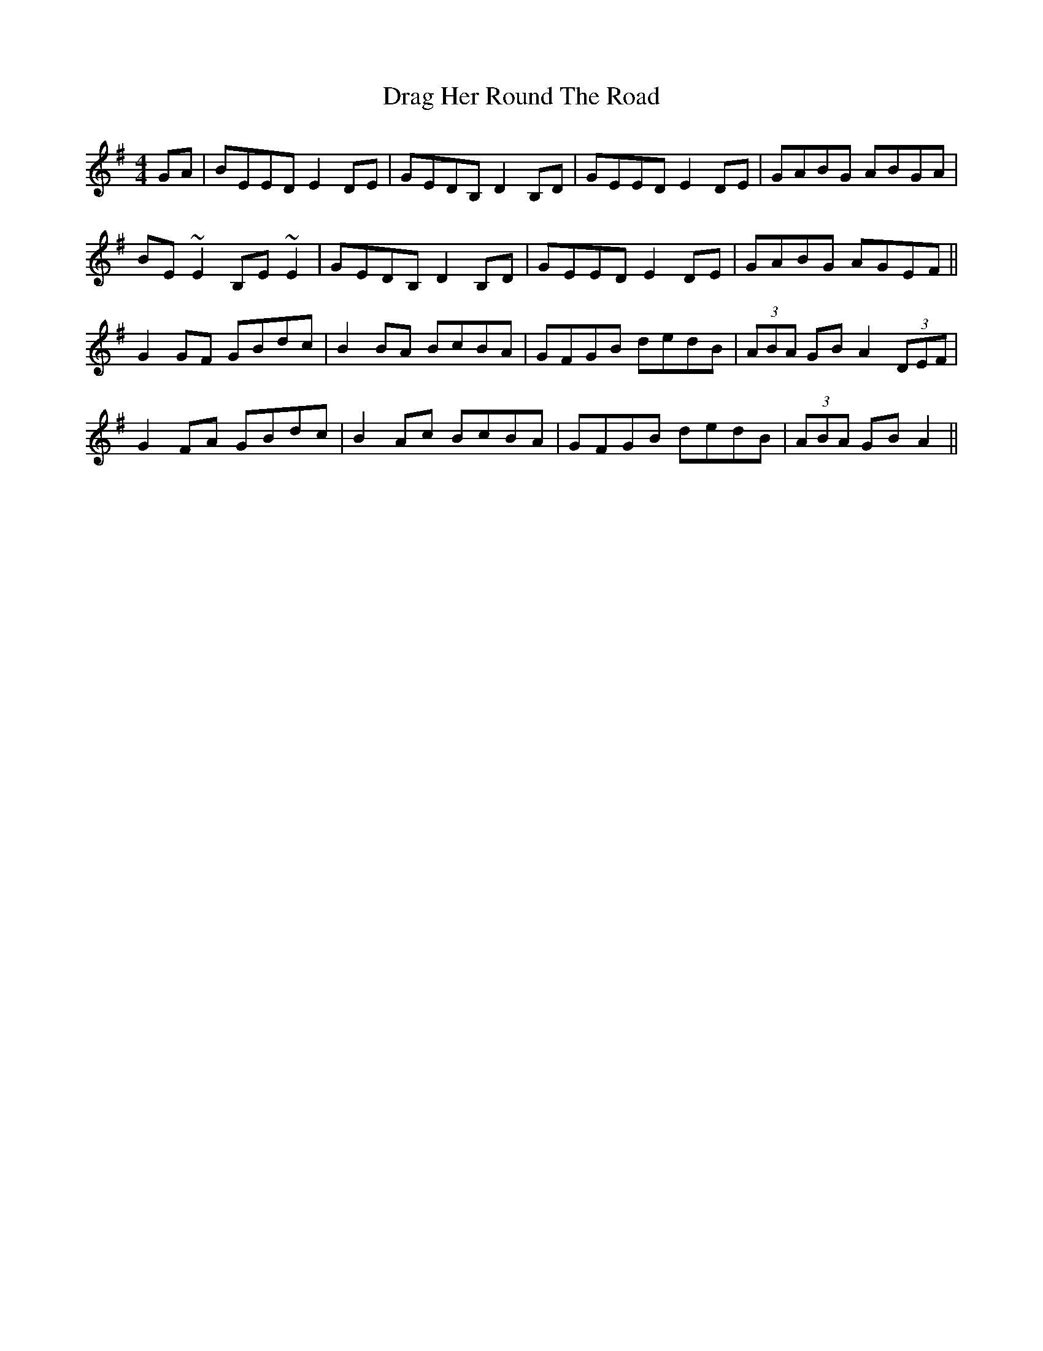 X: 10783
T: Drag Her Round The Road
R: reel
M: 4/4
K: Eminor
GA|BEED E2DE|GEDB, D2B,D|GEED E2DE|GABG ABGA|
BE~E2 B,E~E2|GEDB, D2B,D|GEED E2DE|GABG AGEF||
G2GF GBdc|B2BA BcBA|GFGB dedB|(3ABA GB A2(3DEF|
G2FA GBdc|B2Ac BcBA|GFGB dedB|(3ABA GB A2||

